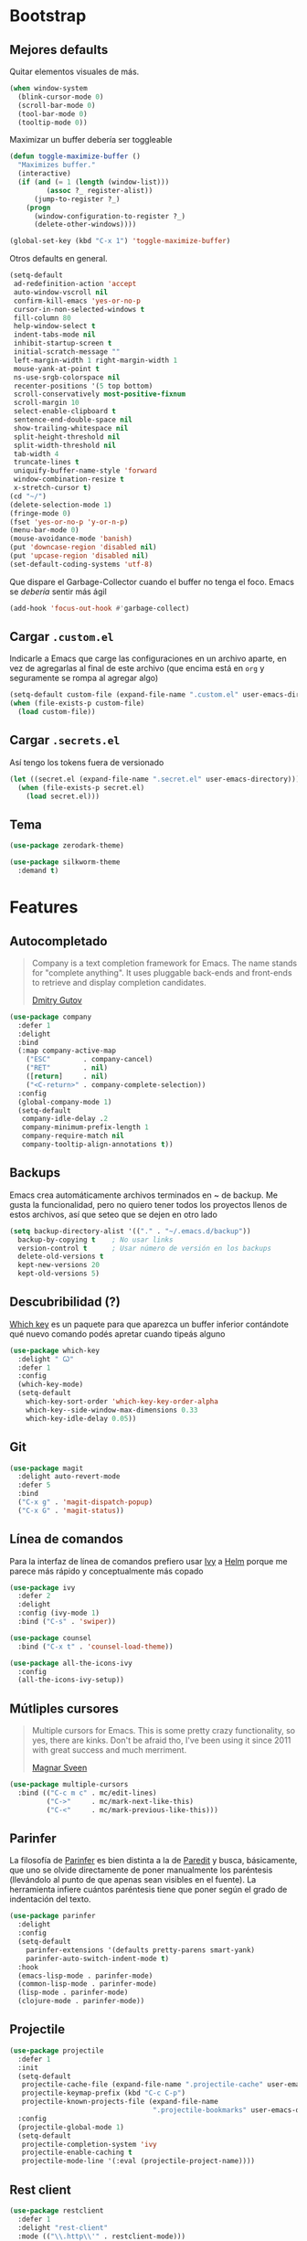 * Bootstrap
** Mejores defaults
Quitar elementos visuales de más.
#+BEGIN_SRC emacs-lisp
(when window-system
  (blink-cursor-mode 0)
  (scroll-bar-mode 0)
  (tool-bar-mode 0)
  (tooltip-mode 0))
#+END_SRC

Maximizar un buffer debería ser toggleable
#+BEGIN_SRC emacs-lisp
(defun toggle-maximize-buffer ()
  "Maximizes buffer."
  (interactive)
  (if (and (= 1 (length (window-list)))
         (assoc ?_ register-alist))
      (jump-to-register ?_)
    (progn
      (window-configuration-to-register ?_)
      (delete-other-windows))))

(global-set-key (kbd "C-x 1") 'toggle-maximize-buffer)
#+END_SRC

Otros defaults en general.
#+BEGIN_SRC emacs-lisp
(setq-default
 ad-redefinition-action 'accept
 auto-window-vscroll nil
 confirm-kill-emacs 'yes-or-no-p
 cursor-in-non-selected-windows t
 fill-column 80
 help-window-select t
 indent-tabs-mode nil
 inhibit-startup-screen t
 initial-scratch-message ""
 left-margin-width 1 right-margin-width 1
 mouse-yank-at-point t
 ns-use-srgb-colorspace nil
 recenter-positions '(5 top bottom)
 scroll-conservatively most-positive-fixnum
 scroll-margin 10
 select-enable-clipboard t
 sentence-end-double-space nil
 show-trailing-whitespace nil
 split-height-threshold nil
 split-width-threshold nil
 tab-width 4
 truncate-lines t
 uniquify-buffer-name-style 'forward
 window-combination-resize t
 x-stretch-cursor t)
(cd "~/")
(delete-selection-mode 1)
(fringe-mode 0)
(fset 'yes-or-no-p 'y-or-n-p)
(menu-bar-mode 0)
(mouse-avoidance-mode 'banish)
(put 'downcase-region 'disabled nil)
(put 'upcase-region 'disabled nil)
(set-default-coding-systems 'utf-8)
#+END_SRC
Que dispare el Garbage-Collector cuando el buffer no tenga el foco.
Emacs se /debería/ sentir más ágil
#+BEGIN_SRC emacs-lisp
(add-hook 'focus-out-hook #'garbage-collect)
#+END_SRC
** Cargar =.custom.el=
Indicarle a Emacs que carge las configuraciones en un archivo aparte,
en vez de agregarlas al final de este archivo (que encima está en =org=
y seguramente se rompa al agregar algo)
#+BEGIN_SRC emacs-lisp
(setq-default custom-file (expand-file-name ".custom.el" user-emacs-directory))
(when (file-exists-p custom-file)
  (load custom-file))
#+END_SRC
** Cargar =.secrets.el=
Así tengo los tokens fuera de versionado
#+BEGIN_SRC emacs-lisp
(let ((secret.el (expand-file-name ".secret.el" user-emacs-directory)))
  (when (file-exists-p secret.el)
    (load secret.el)))
#+END_SRC
** Tema
#+BEGIN_SRC emacs-lisp
(use-package zerodark-theme)

(use-package silkworm-theme
  :demand t)
#+END_SRC
* Features
** Autocompletado
#+BEGIN_QUOTE
Company is a text completion framework for Emacs. The name stands for "complete
anything". It uses pluggable back-ends and front-ends to retrieve and display
completion candidates.

[[http://company-mode.github.io/][Dmitry Gutov]]
#+END_QUOTE

#+BEGIN_SRC emacs-lisp
(use-package company
  :defer 1
  :delight
  :bind
  (:map company-active-map
    ("ESC"        . company-cancel)
    ("RET"        . nil)
    ([return]     . nil)
    ("<C-return>" . company-complete-selection))
  :config
  (global-company-mode 1)
  (setq-default
   company-idle-delay .2
   company-minimum-prefix-length 1
   company-require-match nil
   company-tooltip-align-annotations t))
   #+END_SRC
** Backups
Emacs crea automáticamente archivos terminados en ~ de backup.
Me gusta la funcionalidad, pero no quiero tener todos los proyectos
llenos de estos archivos, así que seteo que se dejen en otro lado
#+BEGIN_SRC emacs-lisp
(setq backup-directory-alist '(("." . "~/.emacs.d/backup"))
  backup-by-copying t    ; No usar links
  version-control t      ; Usar número de versión en los backups
  delete-old-versions t
  kept-new-versions 20
  kept-old-versions 5)
#+END_SRC
** Descubribilidad (?)
[[https://github.com/justbur/emacs-which-key][Which key]] es un paquete para que aparezca un buffer inferior contándote
qué nuevo comando podés apretar cuando tipeás alguno
#+BEGIN_SRC emacs-lisp
(use-package which-key
  :delight " Ꙍ"
  :defer 1
  :config
  (which-key-mode)
  (setq-default
    which-key-sort-order 'which-key-key-order-alpha
    which-key--side-window-max-dimensions 0.33
    which-key-idle-delay 0.05))
#+END_SRC
** Git
#+BEGIN_SRC emacs-lisp
(use-package magit
  :delight auto-revert-mode
  :defer 5
  :bind
  ("C-x g" . 'magit-dispatch-popup)
  ("C-x G" . 'magit-status))
#+END_SRC
** Línea de comandos
Para la interfaz de línea de comandos prefiero usar [[https://github.com/abo-abo/swiper][Ivy]] a [[https://github.com/emacs-helm/helm][Helm]]
porque me parece más rápido y conceptualmente más copado
#+BEGIN_SRC emacs-lisp
(use-package ivy
  :defer 2
  :delight
  :config (ivy-mode 1)
  :bind ("C-s" . 'swiper))

(use-package counsel
  :bind ("C-x t" . 'counsel-load-theme))

(use-package all-the-icons-ivy
  :config
  (all-the-icons-ivy-setup))
#+END_SRC
** Mútliples cursores
#+BEGIN_QUOTE
Multiple cursors for Emacs. This is some pretty crazy functionality, so yes, there are kinks.
Don't be afraid tho, I've been using it since 2011 with great success and much merriment.

[[https://github.com/magnars/multiple-cursors.el][Magnar Sveen]]
#+END_QUOTE
#+BEGIN_SRC emacs-lisp
(use-package multiple-cursors
  :bind (("C-c m c" . mc/edit-lines)
         ("C->"     . mc/mark-next-like-this)
         ("C-<"     . mc/mark-previous-like-this)))
#+END_SRC
** Parinfer
La filosofía de [[https://github.com/DogLooksGood/parinfer-mode][Parinfer]] es bien distinta a la de [[https://www.emacswiki.org/emacs/ParEdit][Paredit]] y busca, básicamente,
que uno se olvide directamente de poner manualmente los paréntesis (llevándolo al
punto de que apenas sean visibles en el fuente). La herramienta infiere cuántos
paréntesis tiene que poner según el grado de indentación del texto.
#+BEGIN_SRC emacs-lisp
(use-package parinfer
  :delight
  :config
  (setq-default
    parinfer-extensions '(defaults pretty-parens smart-yank)
    parinfer-auto-switch-indent-mode t)
  :hook
  (emacs-lisp-mode . parinfer-mode)
  (common-lisp-mode . parinfer-mode)
  (lisp-mode . parinfer-mode)
  (clojure-mode . parinfer-mode))
#+END_SRC
** Projectile
#+BEGIN_SRC emacs-lisp
(use-package projectile
  :defer 1
  :init
  (setq-default
   projectile-cache-file (expand-file-name ".projectile-cache" user-emacs-directory)
   projectile-keymap-prefix (kbd "C-c C-p")
   projectile-known-projects-file (expand-file-name
                                   ".projectile-bookmarks" user-emacs-directory))
  :config
  (projectile-global-mode 1)
  (setq-default
   projectile-completion-system 'ivy
   projectile-enable-caching t
   projectile-mode-line '(:eval (projectile-project-name))))
#+END_SRC
** Rest client
#+BEGIN_SRC emacs-lisp
(use-package restclient
  :defer 1
  :delight "rest-client"
  :mode (("\\.http\\'" . restclient-mode)))
#+END_SRC
** Spotify
#+BEGIN_SRC emacs-lisp
(use-package counsel-spotify
  :bind-keymap ("C-x m" . counsel-spotify-map)
  :bind (:map counsel-spotify-map
          ("SPC" . 'counsel-spotify-toggle-play-pause)
          ("<right>" . 'counsel-spotify-next)
          ("<left>" . 'counsel-spotify-previous)
          ("A" . 'counsel-spotify-search-artist)
          ("a" . 'counsel-spotify-search-album)
          ("t" . 'counsel-spotify-search-track))
  :config
  (defvar counsel-spotify-map (make-sparse-keymap))
  (setq-default
    counsel-spotify-client-id counsel-spotify-client-id
    counsel-spotify-client-secret counsel-spotify-client-secret))
#+END_SRC
** Undo
#+BEGIN_QUOTE
The default emacs undo has two limitations this package aims to resolve,
  Two actions are required to initiate redo.
  It's easy to accidentally redo past the point where undo started making it inconvenient to restore the document to the point when undo began.

[[https://gitlab.com/ideasman42/emacs-undo-fu][Campbell Barton]]
#+END_QUOTE

#+BEGIN_SRC emacs-lisp
(use-package undo-fu
  :commands (undo-fu-only-undo undo-fu-only-redo)
  :bind
  ("C-z" . 'undo-fu-only-undo)
  ("C-S-z" . 'undo-fu-only-redo))
#+END_SRC
** Whitespace
#+BEGIN_SRC emacs-lisp
(use-package whitespace
  :delight global-whitespace-mode
  :init
  (global-whitespace-mode)
  :custom-face
  (whitespace-space ((nil (:background nil :foreground "lightgray"))))
  (whitespace-line ((nil (:background nil)))))
#+END_SRC
* Lenguajes
** Clojure
#+BEGIN_SRC emacs-lisp
(use-package clojure-mode)
(use-package cider)
#+END_SRC
** Common Lisp
#+BEGIN_SRC emacs-lisp
(use-package sly
  :config (setq inferior-lisp-program "/usr/bin/sbcl"))
#+END_SRC
** CSS
#+BEGIN_SRC emacs-lisp
(use-package css-mode
  :config (setq-default css-indent-offset 2))

(use-package scss-mode
  :delight scss-mode "SCSS"
  :mode ("\\.sass\\'" "\\.scss\\'"))
#+END_SRC
** CSV
#+BEGIN_SRC emacs-lisp
(use-package csv-mode
  :config (setq-default csv-align-padding 2))
#+END_SRC
** Docker
#+BEGIN_SRC emacs-lisp
(use-package dockerfile-mode
  :delight "Dockerfile"
  :bind (:map dockerfile-mode-map
          ("C-c b" . dockerfile-build-buffer)
          ("C-c B" . dockerfile-build-no-cache-buffer))
  :mode "Dockerfile\\'")

(use-package docker)
#+END_SRC
** Emacs Lisp
#+BEGIN_SRC emacs-lisp
(use-package emacs-lisp-mode
  :ensure nil
  :delight emacs-lisp-mode "Emacs Lisp"
  :config (delight 'lisp-interaction-mode "Lisp Interaction"))

(use-package elisp-slime-nav
  :delight
  :bind (:map elisp-slime-nav-mode-map
         ("C-c d" . elisp-slime-nav-describe-elisp-thing-at-point))
  :hook (emacs-lisp-mode . elisp-slime-nav-mode))

(use-package eldoc
  :delight)
#+END_SRC
** Javascript
#+BEGIN_SRC emacs-lisp
(use-package js
  :ensure nil
  :delight js-mode "JS")

(use-package js2-mode
  :delight js2-minor-mode " JS2"
  :hook (js-mode . js2-minor-mode)
  :config
  (setq-default
    js2-idle-time-delay 0
    js2-mode-show-parse-errors nil
    js2-mode-show-strict-warnings nil
    js-indent-level 2)
  :bind (:map js2-mode-map
          ("C-c C-C" . js-send-last-sexp)
          ("C-c b"   . js-send-buffer)))

(use-package js2-refactor
  :diminish (js2-refactor-mode yas-minor-mode)
  :hook (js2-minor-mode . js2-refactor-mode)
  :config
  (setq-default js2-skip-preprocessors-directives t)
  (js2r-add-keybindings-with-prefix "C-C C-r"))

(use-package mocha
  :delight " mocha "
  :bind (:map js2-mode-map
          ("C-c t" . mocha-test-at-point)
          ("C-c T" . mocha-test-project)))

#+END_SRC
** Markdown
#+BEGIN_SRC emacs-lisp
(use-package markdown-mode
  :commands (markdown-mode gfm-mode)
  :mode (("README\\.md\\'" . gfm-mode)
         ("\\.md\\'" . markdown-mode)
         ("\\.markdown\\'" . markdown-mode)))
#+END_SRC
